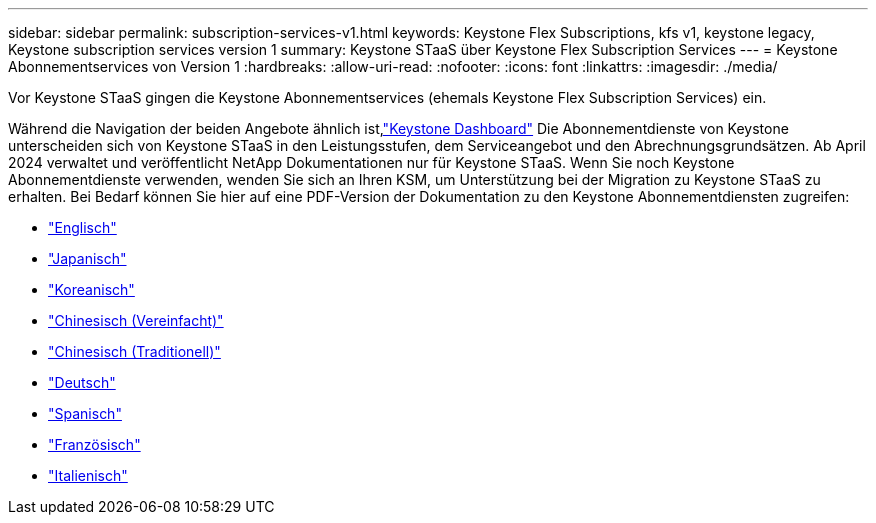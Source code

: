 ---
sidebar: sidebar 
permalink: subscription-services-v1.html 
keywords: Keystone Flex Subscriptions, kfs v1, keystone legacy, Keystone subscription services version 1 
summary: Keystone STaaS über Keystone Flex Subscription Services 
---
= Keystone Abonnementservices von Version 1
:hardbreaks:
:allow-uri-read: 
:nofooter: 
:icons: font
:linkattrs: 
:imagesdir: ./media/


[role="lead"]
Vor Keystone STaaS gingen die Keystone Abonnementservices (ehemals Keystone Flex Subscription Services) ein.

Während die Navigation der beiden Angebote ähnlich ist,link:./integrations/keystone-console.html["Keystone Dashboard"^] Die Abonnementdienste von Keystone unterscheiden sich von Keystone STaaS in den Leistungsstufen, dem Serviceangebot und den Abrechnungsgrundsätzen. Ab April 2024 verwaltet und veröffentlicht NetApp Dokumentationen nur für Keystone STaaS. Wenn Sie noch Keystone Abonnementdienste verwenden, wenden Sie sich an Ihren KSM, um Unterstützung bei der Migration zu Keystone STaaS zu erhalten. Bei Bedarf können Sie hier auf eine PDF-Version der Dokumentation zu den Keystone Abonnementdiensten zugreifen:

* https://docs.netapp.com/a/keystone/1.0/keystone-subscription-services-guide.pdf["Englisch"^]
* https://docs.netapp.com/a/keystone/1.0/keystone-subscription-services-guide-ja-jp.pdf["Japanisch"^]
* https://docs.netapp.com/a/keystone/1.0/keystone-subscription-services-guide-ko-kr.pdf["Koreanisch"^]
* https://docs.netapp.com/a/keystone/1.0/keystone-subscription-services-guide-zh-cn.pdf["Chinesisch (Vereinfacht)"^]
* https://docs.netapp.com/a/keystone/1.0/keystone-subscription-services-guide-zh-tw.pdf["Chinesisch (Traditionell)"^]
* https://docs.netapp.com/a/keystone/1.0/keystone-subscription-services-guide-de-de.pdf["Deutsch"^]
* https://docs.netapp.com/a/keystone/1.0/keystone-subscription-services-guide-es-es.pdf["Spanisch"^]
* https://docs.netapp.com/a/keystone/1.0/keystone-subscription-services-guide-fr-fr.pdf["Französisch"^]
* https://docs.netapp.com/a/keystone/1.0/keystone-subscription-services-guide-it-it.pdf["Italienisch"^]

